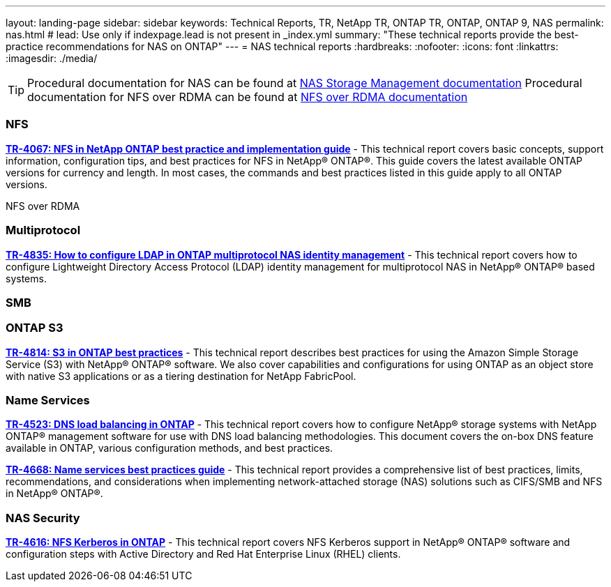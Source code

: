 ---
layout: landing-page
sidebar: sidebar
keywords: Technical Reports, TR, NetApp TR, ONTAP TR, ONTAP, ONTAP 9, NAS
permalink: nas.html
# lead: Use only if indexpage.lead is not present in _index.yml
summary: "These technical reports provide the best-practice recommendations for NAS on ONTAP"
---
= NAS technical reports
:hardbreaks:
:nofooter:
:icons: font
:linkattrs:
:imagesdir: ./media/

[TIP]
====
Procedural documentation for NAS can be found at link:https://docs.netapp.com/us-en/ontap/nas-management/index.html[NAS Storage Management documentation]
Procedural documentation for NFS over RDMA can be found at link:https://docs.netapp.com/us-en/ontap/nfs-rdma/[NFS over RDMA documentation]
====

=== NFS
*https://www.netapp.com/pdf.html?item=/media/10720-tr-4067.pdf[TR-4067: NFS in NetApp ONTAP best practice and implementation guide]* - This technical report covers basic concepts, support information, configuration tips, and best practices for NFS in NetApp® ONTAP®. This guide covers the latest available ONTAP versions for currency and length. In most cases, the commands and best practices listed in this guide apply to all ONTAP versions.

NFS over RDMA

=== Multiprotocol
*link:https://www.netapp.com/pdf.html?item=/media/19423-tr-4835.pdf[TR-4835: How to configure LDAP in ONTAP multiprotocol NAS identity management]* - This technical report covers how to configure Lightweight Directory Access Protocol (LDAP) identity management for multiprotocol NAS in NetApp® ONTAP® based systems.

=== SMB

=== ONTAP S3
*link:https://www.netapp.com/pdf.html?item=/media/17219-tr4814pdf.pdf[TR-4814: S3 in ONTAP best practices]* - This technical report describes best practices for using the Amazon Simple Storage Service
(S3) with NetApp® ONTAP® software. We also cover capabilities and configurations for using
ONTAP as an object store with native S3 applications or as a tiering destination for NetApp
FabricPool.

=== Name Services
*link:https://www.netapp.com/pdf.html?item=/media/19370-tr-4523.pdf[TR-4523: DNS load balancing in ONTAP]* - This technical report covers how to configure NetApp® storage systems with NetApp ONTAP® management software for use with DNS load balancing methodologies. This document covers the on-box DNS feature available in ONTAP, various configuration methods, and best practices.

*link:https://www.netapp.com/pdf.html?item=/media/16328-tr-4668pdf.pdf[TR-4668: Name services best practices guide]* - This technical report provides a comprehensive list of best practices, limits, recommendations, and considerations when implementing network-attached storage (NAS) solutions such as CIFS/SMB and NFS in NetApp® ONTAP®.

=== NAS Security
*link:https://www.netapp.com/pdf.html?item=/media/19384-tr-4616.pdf[TR-4616: NFS Kerberos in ONTAP]* - This technical report covers NFS Kerberos support in NetApp® ONTAP® software and configuration steps with Active Directory and Red Hat Enterprise Linux (RHEL) clients. 



